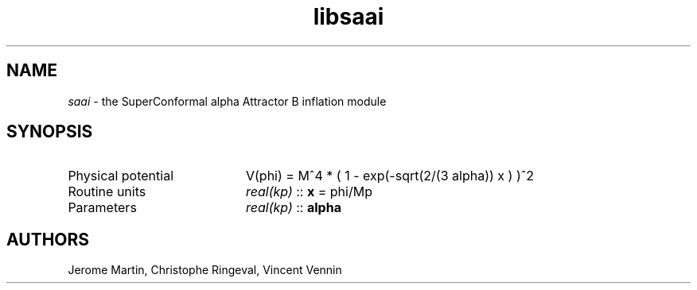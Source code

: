 .TH libsaai 3 "September 7, 2012" "libaspic" "Module convention" 

.SH NAME
.I saai
- the SuperConformal alpha Attractor B inflation module

.SH SYNOPSIS
.TP 20
Physical potential
V(phi) = M^4 * ( 1 - exp(-sqrt(2/(3 alpha)) x ) )^2

.TP
Routine units
.I real(kp)
::
.B x
= phi/Mp
.TP
Parameters
.I real(kp)
::
.B alpha


.SH AUTHORS
Jerome Martin, Christophe Ringeval, Vincent Vennin
